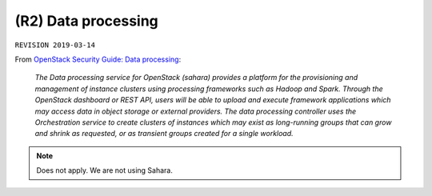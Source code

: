 .. |date| date::

(R2) Data processing
====================

``REVISION 2019-03-14``

.. contents::

.. _OpenStack Security Guide\: Data processing: http://docs.openstack.org/security-guide/data-processing.html

From `OpenStack Security Guide\: Data processing`_:

  *The Data processing service for OpenStack (sahara) provides a
  platform for the provisioning and management of instance clusters
  using processing frameworks such as Hadoop and Spark. Through the
  OpenStack dashboard or REST API, users will be able to upload and
  execute framework applications which may access data in object
  storage or external providers. The data processing controller uses
  the Orchestration service to create clusters of instances which may
  exist as long-running groups that can grow and shrink as requested,
  or as transient groups created for a single workload.*

.. NOTE::
   Does not apply. We are not using Sahara.
